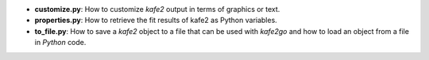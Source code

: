 * **customize.py**: How to customize *kafe2* output in terms of graphics or text.
* **properties.py**: How to retrieve the fit results of kafe2 as Python variables.
* **to_file.py**: How to save a *kafe2* object to a file that can be used with *kafe2go* and how to
  load an object from a file in *Python* code.